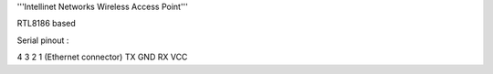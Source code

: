 '''Intellinet Networks Wireless Access Point'''

RTL8186 based

Serial pinout :

4    3    2   1  (Ethernet connector)
TX  GND  RX  VCC 
